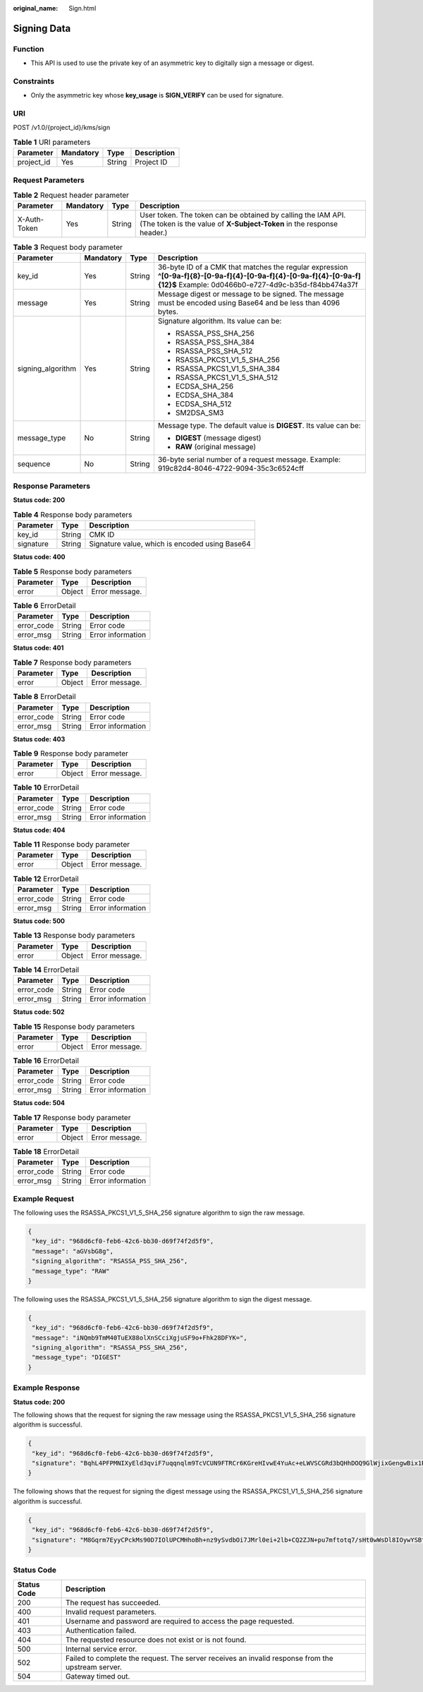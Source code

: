:original_name: Sign.html

.. _Sign:

Signing Data
============

Function
--------

-  This API is used to use the private key of an asymmetric key to digitally sign a message or digest.

Constraints
-----------

-  Only the asymmetric key whose **key_usage** is **SIGN_VERIFY** can be used for signature.

URI
---

POST /v1.0/{project_id}/kms/sign

.. table:: **Table 1** URI parameters

   ========== ========= ====== ===========
   Parameter  Mandatory Type   Description
   ========== ========= ====== ===========
   project_id Yes       String Project ID
   ========== ========= ====== ===========

Request Parameters
------------------

.. table:: **Table 2** Request header parameter

   +--------------+-----------+--------+---------------------------------------------------------------------------------------------------------------------------------------+
   | Parameter    | Mandatory | Type   | Description                                                                                                                           |
   +==============+===========+========+=======================================================================================================================================+
   | X-Auth-Token | Yes       | String | User token. The token can be obtained by calling the IAM API. (The token is the value of **X-Subject-Token** in the response header.) |
   +--------------+-----------+--------+---------------------------------------------------------------------------------------------------------------------------------------+

.. table:: **Table 3** Request body parameter

   +-------------------+-----------------+-----------------+--------------------------------------------------------------------------------------------------------------------------------------------------------------------------+
   | Parameter         | Mandatory       | Type            | Description                                                                                                                                                              |
   +===================+=================+=================+==========================================================================================================================================================================+
   | key_id            | Yes             | String          | 36-byte ID of a CMK that matches the regular expression **^[0-9a-f]{8}-[0-9a-f]{4}-[0-9a-f]{4}-[0-9a-f]{4}-[0-9a-f]{12}$** Example: 0d0466b0-e727-4d9c-b35d-f84bb474a37f |
   +-------------------+-----------------+-----------------+--------------------------------------------------------------------------------------------------------------------------------------------------------------------------+
   | message           | Yes             | String          | Message digest or message to be signed. The message must be encoded using Base64 and be less than 4096 bytes.                                                            |
   +-------------------+-----------------+-----------------+--------------------------------------------------------------------------------------------------------------------------------------------------------------------------+
   | signing_algorithm | Yes             | String          | Signature algorithm. Its value can be:                                                                                                                                   |
   |                   |                 |                 |                                                                                                                                                                          |
   |                   |                 |                 | -  RSASSA_PSS_SHA_256                                                                                                                                                    |
   |                   |                 |                 | -  RSASSA_PSS_SHA_384                                                                                                                                                    |
   |                   |                 |                 | -  RSASSA_PSS_SHA_512                                                                                                                                                    |
   |                   |                 |                 | -  RSASSA_PKCS1_V1_5_SHA_256                                                                                                                                             |
   |                   |                 |                 | -  RSASSA_PKCS1_V1_5_SHA_384                                                                                                                                             |
   |                   |                 |                 | -  RSASSA_PKCS1_V1_5_SHA_512                                                                                                                                             |
   |                   |                 |                 | -  ECDSA_SHA_256                                                                                                                                                         |
   |                   |                 |                 | -  ECDSA_SHA_384                                                                                                                                                         |
   |                   |                 |                 | -  ECDSA_SHA_512                                                                                                                                                         |
   |                   |                 |                 | -  SM2DSA_SM3                                                                                                                                                            |
   +-------------------+-----------------+-----------------+--------------------------------------------------------------------------------------------------------------------------------------------------------------------------+
   | message_type      | No              | String          | Message type. The default value is **DIGEST**. Its value can be:                                                                                                         |
   |                   |                 |                 |                                                                                                                                                                          |
   |                   |                 |                 | -  **DIGEST** (message digest)                                                                                                                                           |
   |                   |                 |                 | -  **RAW** (original message)                                                                                                                                            |
   +-------------------+-----------------+-----------------+--------------------------------------------------------------------------------------------------------------------------------------------------------------------------+
   | sequence          | No              | String          | 36-byte serial number of a request message. Example: 919c82d4-8046-4722-9094-35c3c6524cff                                                                                |
   +-------------------+-----------------+-----------------+--------------------------------------------------------------------------------------------------------------------------------------------------------------------------+

Response Parameters
-------------------

**Status code: 200**

.. table:: **Table 4** Response body parameters

   ========= ====== ==============================================
   Parameter Type   Description
   ========= ====== ==============================================
   key_id    String CMK ID
   signature String Signature value, which is encoded using Base64
   ========= ====== ==============================================

**Status code: 400**

.. table:: **Table 5** Response body parameters

   ========= ====== ==============
   Parameter Type   Description
   ========= ====== ==============
   error     Object Error message.
   ========= ====== ==============

.. table:: **Table 6** ErrorDetail

   ========== ====== =================
   Parameter  Type   Description
   ========== ====== =================
   error_code String Error code
   error_msg  String Error information
   ========== ====== =================

**Status code: 401**

.. table:: **Table 7** Response body parameters

   ========= ====== ==============
   Parameter Type   Description
   ========= ====== ==============
   error     Object Error message.
   ========= ====== ==============

.. table:: **Table 8** ErrorDetail

   ========== ====== =================
   Parameter  Type   Description
   ========== ====== =================
   error_code String Error code
   error_msg  String Error information
   ========== ====== =================

**Status code: 403**

.. table:: **Table 9** Response body parameter

   ========= ====== ==============
   Parameter Type   Description
   ========= ====== ==============
   error     Object Error message.
   ========= ====== ==============

.. table:: **Table 10** ErrorDetail

   ========== ====== =================
   Parameter  Type   Description
   ========== ====== =================
   error_code String Error code
   error_msg  String Error information
   ========== ====== =================

**Status code: 404**

.. table:: **Table 11** Response body parameter

   ========= ====== ==============
   Parameter Type   Description
   ========= ====== ==============
   error     Object Error message.
   ========= ====== ==============

.. table:: **Table 12** ErrorDetail

   ========== ====== =================
   Parameter  Type   Description
   ========== ====== =================
   error_code String Error code
   error_msg  String Error information
   ========== ====== =================

**Status code: 500**

.. table:: **Table 13** Response body parameters

   ========= ====== ==============
   Parameter Type   Description
   ========= ====== ==============
   error     Object Error message.
   ========= ====== ==============

.. table:: **Table 14** ErrorDetail

   ========== ====== =================
   Parameter  Type   Description
   ========== ====== =================
   error_code String Error code
   error_msg  String Error information
   ========== ====== =================

**Status code: 502**

.. table:: **Table 15** Response body parameters

   ========= ====== ==============
   Parameter Type   Description
   ========= ====== ==============
   error     Object Error message.
   ========= ====== ==============

.. table:: **Table 16** ErrorDetail

   ========== ====== =================
   Parameter  Type   Description
   ========== ====== =================
   error_code String Error code
   error_msg  String Error information
   ========== ====== =================

**Status code: 504**

.. table:: **Table 17** Response body parameter

   ========= ====== ==============
   Parameter Type   Description
   ========= ====== ==============
   error     Object Error message.
   ========= ====== ==============

.. table:: **Table 18** ErrorDetail

   ========== ====== =================
   Parameter  Type   Description
   ========== ====== =================
   error_code String Error code
   error_msg  String Error information
   ========== ====== =================

Example Request
---------------

The following uses the RSASSA_PKCS1_V1_5_SHA_256 signature algorithm to sign the raw message.

.. code-block::

   {
    "key_id": "968d6cf0-feb6-42c6-bb30-d69f74f2d5f9",
    "message": "aGVsbG8g",
    "signing_algorithm": "RSASSA_PSS_SHA_256",
    "message_type": "RAW"
   }

The following uses the RSASSA_PKCS1_V1_5_SHA_256 signature algorithm to sign the digest message.

.. code-block::

   {
    "key_id": "968d6cf0-feb6-42c6-bb30-d69f74f2d5f9",
    "message": "iNQmb9TmM40TuEX88olXnSCciXgjuSF9o+Fhk28DFYK=",
    "signing_algorithm": "RSASSA_PSS_SHA_256",
    "message_type": "DIGEST"
   }

Example Response
----------------

**Status code: 200**

The following shows that the request for signing the raw message using the RSASSA_PKCS1_V1_5_SHA_256 signature algorithm is successful.

.. code-block::

   {
    "key_id": "968d6cf0-feb6-42c6-bb30-d69f74f2d5f9",
    "signature": "BqhL4PFPMNIXyEld3qviF7uqqnqlm9TcVCUN9FTRCr6KGreHIvwE4YuAc+eLWVSCGRd3bQHhDOQ9GlWjixGengwBix1RPP0qxtn2p7kQxkC2j76VjKCwqAsAy4MyxjN8RNOdnVCpOObDGoLxPHxUwNvSqZ6GxQKZ4cHPXVH0r/jH9csgk6IUr6ATyto+IcNWSvD03LfaNRQ+Rvc5tOzNFpFrMnVl319UG9ANscq1ne67VW2uQIf74Osg9DYzbJTf/xqW5GFi3ZoeQUu+gMxwgQp3pkuYhygjw6a8Qy9ZNMHmWnY199SzHrxgIq3ymQzUU5zrikKMColX2goPXf5fxQ=="
   }

The following shows that the request for signing the digest message using the RSASSA_PKCS1_V1_5_SHA_256 signature algorithm is successful.

.. code-block::

   {
    "key_id": "968d6cf0-feb6-42c6-bb30-d69f74f2d5f9",
    "signature": "M8Gqrm7EyyCPckMs90D7IOlUPCMHhoBh+nz9ySvdbOi7JMrl0ei+2lb+CQ2ZJN+pu7mftotq7/sHt0wWsDl8IOywYSBtWEmLW6AHnEPMykG/A9/Dp3kRuuKFoouCzWXeZyhIrzRUunAK5j5njcY/yTf6T8M+zBy1nAApb8WcHUen9/j7+X348iOnsSuWNVfXxy3NX41v9kLn6x115UDA/798VLSoMbsjcXKgdf/3GoZRYjcHxiX6s71/RWsQYme68qQN2B0q8Y9lk6rQxrw/AXHFoeaphYb7PriURRx0GxhOEEHb/9Tcr39Zlh3bbl/2aF3ytJORWIqatLtqgJ4uEA=="
   }

Status Code
-----------

+-------------+---------------------------------------------------------------------------------------------------+
| Status Code | Description                                                                                       |
+=============+===================================================================================================+
| 200         | The request has succeeded.                                                                        |
+-------------+---------------------------------------------------------------------------------------------------+
| 400         | Invalid request parameters.                                                                       |
+-------------+---------------------------------------------------------------------------------------------------+
| 401         | Username and password are required to access the page requested.                                  |
+-------------+---------------------------------------------------------------------------------------------------+
| 403         | Authentication failed.                                                                            |
+-------------+---------------------------------------------------------------------------------------------------+
| 404         | The requested resource does not exist or is not found.                                            |
+-------------+---------------------------------------------------------------------------------------------------+
| 500         | Internal service error.                                                                           |
+-------------+---------------------------------------------------------------------------------------------------+
| 502         | Failed to complete the request. The server receives an invalid response from the upstream server. |
+-------------+---------------------------------------------------------------------------------------------------+
| 504         | Gateway timed out.                                                                                |
+-------------+---------------------------------------------------------------------------------------------------+
